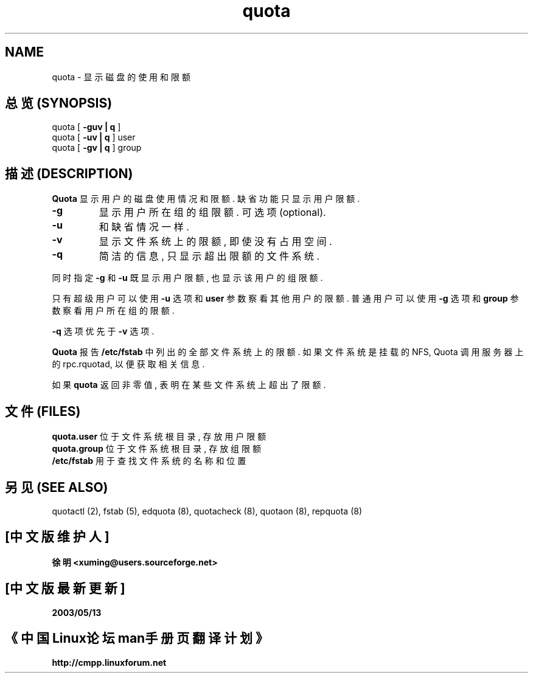 .TH quota 1 "Tue Jun 8 1993"
.SH NAME
quota \- 显示磁盘的使用和限额
.SH "总览 (SYNOPSIS)"
quota [
.B -guv | q
]
.br
quota [
.B -uv | q
] user
.br
quota [
.B -gv | q
] group
.SH "描述 (DESCRIPTION)"
.B Quota
显示 用户的 磁盘 使用情况 和 限额. 缺省功能 只显示 用户限额.
.LP
.TP
.B \-g
显示 用户所在组 的 组限额. 可选项(optional).
.TP
.B \-u
和 缺省情况 一样.
.TP
.B \-v
显示 文件系统上 的 限额, 即使 没有 占用 空间.
.TP
.B -q
简洁的 信息, 只 显示 超出 限额 的 文件系统.
.LP
同时指定
.B \-g
和
.B \-u
既显示 用户限额, 也显示 该用户 的 组限额.
.LP
只有 超级用户 可以 使用
.B \-u
选项 和 
.B user
参数 察看 其他用户 的 限额. 普通用户 可以 使用
.B \-g
选项 和
.B group
参数 察看 用户所在组 的 限额.
.LP
.B \-q
选项 优先于
.B \-v
选项.
.LP
.B Quota
报告 
.B /etc/fstab
中 列出的 全部 文件系统 上 的 限额. 如果 文件系统 是 挂载的 NFS, 
Quota 调用 服务器 上的 rpc.rquotad, 以便 获取 相关信息.

如果
.B quota
返回 非零值, 表明 在 某些 文件系统 上 超出了 限额.
.SH "文件 (FILES)"
.B quota.user
位于 文件系统 根目录, 存放 用户限额
.br
.B quota.group
位于 文件系统 根目录, 存放 组限额
.br
.B /etc/fstab
用于 查找 文件系统 的 名称和位置
.SH "另见 (SEE ALSO)"
quotactl (2),
fstab (5),
edquota (8),
quotacheck (8),
quotaon (8),
repquota (8)

.SH "[中文版维护人]"
.B 徐明 <xuming@users.sourceforge.net>
.SH "[中文版最新更新]"
.BR 2003/05/13
.SH "《中国Linux论坛man手册页翻译计划》"
.BI http://cmpp.linuxforum.net

